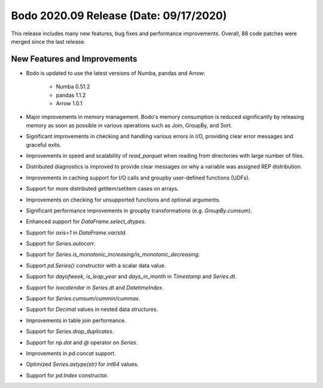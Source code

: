 .. _September_2020:

Bodo 2020.09 Release (Date: 09/17/2020)
~~~~~~~~~~~~~~~~~~~~~~~~~~~~~~~~~~~~~~~


This release includes many new features, bug fixes and performance improvements.
Overall, 88 code patches were merged since the last release.


New Features and Improvements
-----------------------------

- Bodo is updated to use the latest versions of Numba, pandas and Arrow:

    - Numba 0.51.2
    - pandas 1.1.2
    - Arrow 1.0.1


- Major improvements in memory management. Bodo's memory consumption is reduced significantly
  by releasing memory as soon as possible in various operations such as Join, GroupBy, and Sort.

- Significant improvements in checking and handling various errors in I/O, providing clear error messages and graceful exits.

- Improvements in speed and scalability of `read_parquet` when reading from directories with large number of files.

- Distributed diagnostics is improved to provide clear messages on why a variable was assigned REP distribution.

- Improvements in caching support for I/O calls and groupby user-defined functions (UDFs).

- Support for more distributed getitem/setitem cases on arrays.

- Improvements on checking for unsupported functions and optional arguments.

- Significant performance improvements in groupby transformations (e.g. `GroupBy.cumsum`).

- Enhanced support for `DataFrame.select_dtypes`.

- Support for `axis=1` in `DataFrame.var/std`.

- Support for `Series.autocorr`.

- Support for `Series.is_monotonic_increasing/is_monotonic_decreasing`.

- Support `pd.Series()` constructor with a scalar data value.

- Support for `dayofweek`, `is_leap_year` and `days_in_month` in `Timestamp` and `Series.dt`.

- Support for `isocalendar` in `Series.dt` and `DatetimeIndex`.

- Support for `Series.cumsum/cummin/cummax`.

- Support for `Decimal` values in nested data structures.

- Improvements in table join performance.

- Support for `Series.drop_duplicates`.

- Support for `np.dot` and `@` operator on `Series`.

- Improvements in `pd.concat` support.

- Optimized `Series.astype(str)` for `int64` values.

- Support for `pd.Index` constructor.
